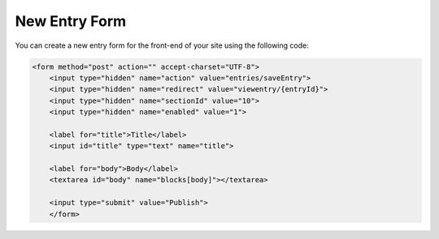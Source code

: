 New Entry Form
==============

You can create a new entry form for the front-end of your site using the following code:


.. code-block:: html

    <form method="post" action="" accept-charset="UTF-8">
        <input type="hidden" name="action" value="entries/saveEntry">
        <input type="hidden" name="redirect" value="viewentry/{entryId}">
        <input type="hidden" name="sectionId" value="10">
        <input type="hidden" name="enabled" value="1">

        <label for="title">Title</label>
        <input id="title" type="text" name="title">

        <label for="body">Body</label>
        <textarea id="body" name="blocks[body]"></textarea>

        <input type="submit" value="Publish">
        </form>